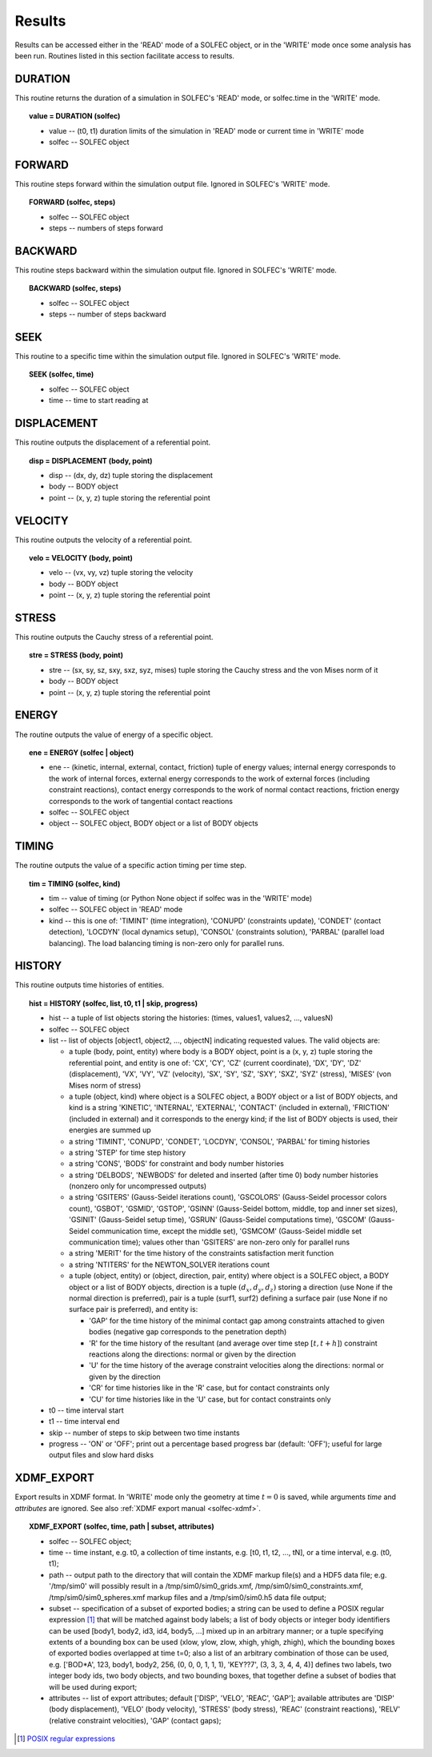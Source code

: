 .. _solfec-user-results:

Results
=======

Results can be accessed either in the 'READ' mode of a SOLFEC object, or in the 'WRITE' mode
once some analysis has been run. Routines listed in this section facilitate access to results.

DURATION
--------

This routine returns the duration of a simulation in SOLFEC's 'READ' mode, or solfec.time in the 'WRITE' mode.

.. topic:: value = DURATION (solfec)

  * value -- (t0, t1) duration limits of the simulation in 'READ' mode or current time in 'WRITE' mode

  * solfec -- SOLFEC object

FORWARD
-------

This routine steps forward within the simulation output file. Ignored in SOLFEC's 'WRITE' mode.

.. topic:: FORWARD (solfec, steps)

  * solfec -- SOLFEC object

  * steps -- numbers of steps forward

BACKWARD
--------

This routine steps backward within the simulation output file. Ignored in SOLFEC's 'WRITE' mode.

.. topic:: BACKWARD (solfec, steps)

  * solfec -- SOLFEC object

  * steps -- number of steps backward

SEEK
----

This routine to a specific time within the simulation output file. Ignored in SOLFEC's 'WRITE' mode.

.. topic:: SEEK (solfec, time)

  * solfec -- SOLFEC object

  * time -- time to start reading at

DISPLACEMENT
------------

This routine outputs the displacement of a referential point.

.. topic:: disp = DISPLACEMENT (body, point)

  * disp -- (dx, dy, dz) tuple storing the displacement

  * body -- BODY object

  * point -- (x, y, z) tuple storing the referential point

VELOCITY
--------

This routine outputs the velocity of a referential point.

.. topic:: velo = VELOCITY (body, point)

  * velo -- (vx, vy, vz) tuple storing the velocity

  * body -- BODY object

  * point -- (x, y, z) tuple storing the referential point

STRESS
------

This routine outputs the Cauchy stress of a referential point.

.. topic:: stre = STRESS (body, point)

  * stre -- (sx, sy, sz, sxy, sxz, syz, mises) tuple storing the Cauchy stress and the von Mises norm of it

  * body -- BODY object

  * point -- (x, y, z) tuple storing the referential point

ENERGY
------

The routine outputs the value of energy of a specific object.

.. topic:: ene = ENERGY (solfec | object)

  * ene -- (kinetic, internal, external, contact, friction) tuple of energy values; internal energy corresponds
    to the work of internal forces, external energy corresponds to the work of external forces (including
    constraint reactions), contact energy corresponds to the work of normal contact reactions, friction energy
    corresponds to the work of tangential contact reactions

  * solfec -- SOLFEC object

  * object -- SOLFEC object, BODY object or a list of BODY objects

TIMING
------

The routine outputs the value of a specific action timing per time step.

.. topic:: tim = TIMING (solfec, kind)

  * tim -- value of timing (or Python None object if solfec was in the 'WRITE' mode)

  * solfec -- SOLFEC object in 'READ' mode

  * kind -- this is one of: 'TIMINT' (time integration), 'CONUPD' (constraints update),
    'CONDET' (contact detection), 'LOCDYN' (local dynamics setup), 'CONSOL' (constraints solution),
    'PARBAL' (parallel load balancing). The load balancing timing is non-zero only for parallel runs.

HISTORY
-------

This routine outputs time histories of entities.

.. topic:: hist = HISTORY (solfec, list, t0, t1 | skip, progress)

  * hist -- a tuple of list objects storing the histories: (times, values1, values2, ..., valuesN)

  * solfec -- SOLFEC object

  * list -- list of objects [object1, object2, ..., objectN] indicating requested values. The valid objects are: 

    * a tuple (body, point, entity) where body is a BODY object, point is a (x, y, z) tuple storing the referential point,
      and entity is one of: 'CX', 'CY', 'CZ' (current coordinate), 'DX', 'DY', 'DZ' (displacement), 'VX', 'VY', 'VZ' (velocity),
      'SX', 'SY', 'SZ', 'SXY', 'SXZ', 'SYZ' (stress), 'MISES' (von Mises norm of stress)

    * a tuple (object, kind) where object is a SOLFEC object, a BODY object or a list of BODY objects,
      and kind is a string 'KINETIC', 'INTERNAL', 'EXTERNAL', 'CONTACT' (included in external),
      'FRICTION' (included in external) and it corresponds to the energy kind;
      if the list of BODY objects is used, their energies are summed up

    * a string 'TIMINT', 'CONUPD', 'CONDET', 'LOCDYN', 'CONSOL', 'PARBAL' for timing histories

    * a string 'STEP' for time step history

    * a string 'CONS', 'BODS' for constraint and body number histories

    * a string 'DELBODS', 'NEWBODS' for deleted and inserted (after time 0) body number histories (nonzero only for uncompressed outputs)

    * a string 'GSITERS' (Gauss-Seidel iterations count), 'GSCOLORS' (Gauss-Seidel processor colors count),
      'GSBOT', 'GSMID', 'GSTOP', 'GSINN' (Gauss-Seidel bottom, middle, top and inner set sizes),
      'GSINIT' (Gauss-Seidel setup time), 'GSRUN' (Gauss-Seidel computations time),
      'GSCOM' (Gauss-Seidel communication time, except the middle set), 'GSMCOM' (Gauss-Seidel middle set communication time);
      values other than 'GSITERS' are non-zero only for parallel runs

    * a string 'MERIT' for the time history of the constraints satisfaction merit function

    * a string 'NTITERS' for the NEWTON_SOLVER iterations count

    * a tuple (object, entity) or (object, direction, pair, entity) where object is a SOLFEC object,
      a BODY object or a list of BODY objects, direction is a tuple :math:`\left(d_{x},d_{y},d_{z}\right)`
      storing a direction (use None if the normal direction is preferred), pair is a tuple (surf1, surf2)
      defining a surface pair (use None if no surface pair is preferred), and entity is:

      - 'GAP' for the time history of the minimal contact gap among constraints attached to given bodies (negative gap corresponds to the penetration depth)

      - 'R' for the time history of the resultant (and average over time step :math:`\left[t,t+h\right]`) constraint reactions along the directions: normal or given by the direction

      - 'U' for the time history of the average constraint velocities along the directions: normal or given by the direction

      - 'CR' for time histories like in the 'R' case, but for contact constraints only

      - 'CU' for time histories like in the 'U' case, but for contact constraints only

  * t0 -- time interval start

  * t1 -- time interval end

  * skip -- number of steps to skip between two time instants

  * progress -- 'ON' or 'OFF'; print out a percentage based progress bar (default: 'OFF'); useful for large output files and slow hard disks

XDMF_EXPORT
-----------

Export results in XDMF format. In 'WRITE' mode only the geometry at time :math:`t=0` is saved,
while arguments *time* and *attributes* are ignored. See also :ref:`XDMF export manual <solfec-xdmf>`.

.. topic:: XDMF_EXPORT (solfec, time, path | subset, attributes)
	
 * solfec -- SOLFEC object;

 * time -- time instant, e.g. t0, a collection of time instants,
   e.g. [t0, t1, t2, ..., tN], or a time interval, e.g. (t0, t1);

 * path -- output path to the directory that will contain the XDMF markup file(s) and a HDF5 data file;
   e.g. '/tmp/sim0' will possibly result in a /tmp/sim0/sim0_grids.xmf, /tmp/sim0/sim0_constraints.xmf,
   /tmp/sim0/sim0_spheres.xmf markup files and a /tmp/sim0/sim0.h5 data file output;

 * subset -- specification of a subset of exported bodies; a string can be used to define a POSIX regular
   expression [1]_ that will be matched against body labels; a list of body objects or integer body identifiers
   can be used [body1, body2, id3, id4, body5, ...] mixed up in an arbitrary manner; or a tuple specifying
   extents of a bounding box can be used (xlow, ylow, zlow, xhigh, yhigh, zhigh), which the bounding boxes of
   exported bodies overlapped at time t=0; also a list of an arbitrary combination of those can be used,
   e.g. ['BOD*A', 123, body1, body2, 256, (0, 0, 0, 1, 1, 1), 'KEY??7', (3, 3, 3, 4, 4, 4)] defines two labels,
   two integer body ids, two body objects, and two bounding boxes, that together define a subset of bodies
   that will be used during export;

 * attributes -- list of export attributes; default ['DISP', 'VELO', 'REAC', 'GAP'];
   available attributes are 'DISP' (body displacement), 'VELO' (body velocity), 'STRESS' (body stress),
   'REAC' (constraint reactions), 'RELV' (relative constraint velocities), 'GAP' (contact gaps);

.. [1] `POSIX regular expressions <http://www.boost.org/doc/libs/1_61_0/libs/regex/doc/html/boost_regex/syntax/basic_syntax.html>`_
